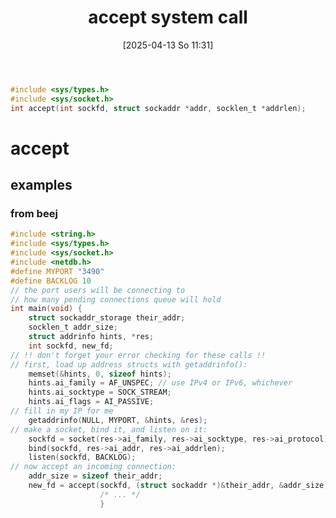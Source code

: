 :PROPERTIES:
:ID:       9f8b7dc2-79fc-4cdf-ae2f-33c8fd948a95
:END:
#+title: accept system call
#+date: [2025-04-13 So 11:31]
#+startup: overview

#+begin_src c
#include <sys/types.h>
#include <sys/socket.h>
int accept(int sockfd, struct sockaddr *addr, socklen_t *addrlen);
#+end_src

* accept
** examples
*** from beej
#+begin_src c
#include <string.h>
#include <sys/types.h>
#include <sys/socket.h>
#include <netdb.h>
#define MYPORT "3490"
#define BACKLOG 10
// the port users will be connecting to
// how many pending connections queue will hold
int main(void) {
	struct sockaddr_storage their_addr;
	socklen_t addr_size;
	struct addrinfo hints, *res;
	int sockfd, new_fd;
// !! don't forget your error checking for these calls !!
// first, load up address structs with getaddrinfo():
	memset(&hints, 0, sizeof hints);
	hints.ai_family = AF_UNSPEC; // use IPv4 or IPv6, whichever
	hints.ai_socktype = SOCK_STREAM;
	hints.ai_flags = AI_PASSIVE;
// fill in my IP for me
	getaddrinfo(NULL, MYPORT, &hints, &res);
// make a socket, bind it, and listen on it:
	sockfd = socket(res->ai_family, res->ai_socktype, res->ai_protocol);
	bind(sockfd, res->ai_addr, res->ai_addrlen);
	listen(sockfd, BACKLOG);
// now accept an incoming connection:
	addr_size = sizeof their_addr;
	new_fd = accept(sockfd, (struct sockaddr *)&their_addr, &addr_size);
					/* ... */
					}
#+end_src
